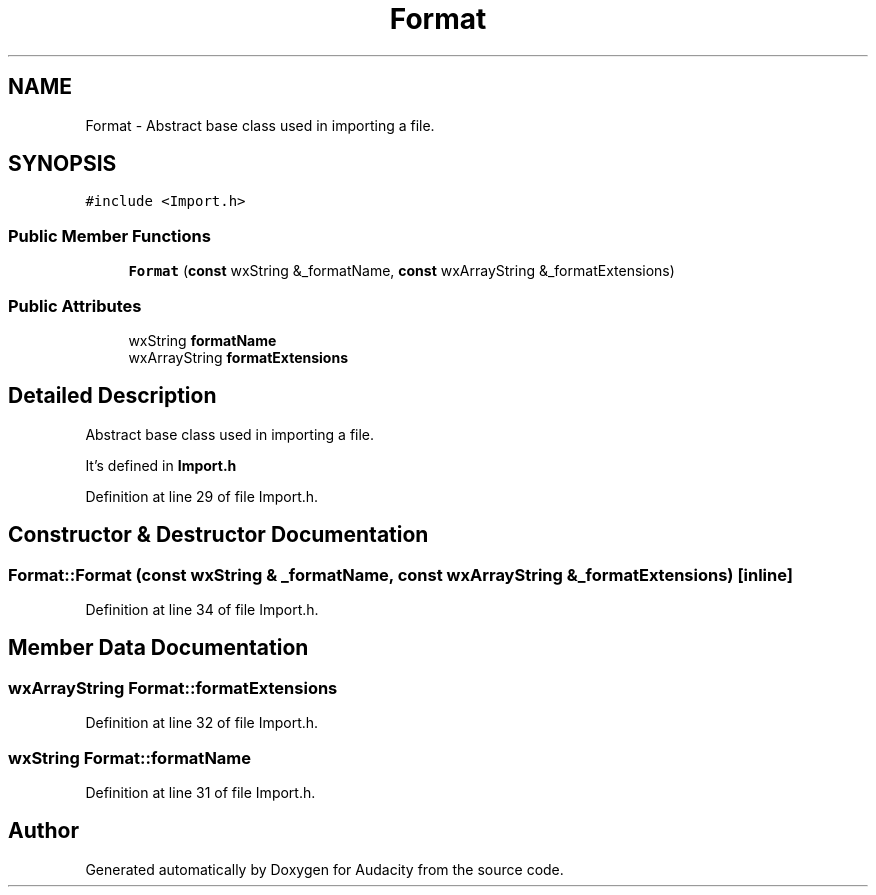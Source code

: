 .TH "Format" 3 "Thu Apr 28 2016" "Audacity" \" -*- nroff -*-
.ad l
.nh
.SH NAME
Format \- Abstract base class used in importing a file\&.  

.SH SYNOPSIS
.br
.PP
.PP
\fC#include <Import\&.h>\fP
.SS "Public Member Functions"

.in +1c
.ti -1c
.RI "\fBFormat\fP (\fBconst\fP wxString &_formatName, \fBconst\fP wxArrayString &_formatExtensions)"
.br
.in -1c
.SS "Public Attributes"

.in +1c
.ti -1c
.RI "wxString \fBformatName\fP"
.br
.ti -1c
.RI "wxArrayString \fBformatExtensions\fP"
.br
.in -1c
.SH "Detailed Description"
.PP 
Abstract base class used in importing a file\&. 

It's defined in \fBImport\&.h\fP 
.PP
Definition at line 29 of file Import\&.h\&.
.SH "Constructor & Destructor Documentation"
.PP 
.SS "Format::Format (\fBconst\fP wxString & _formatName, \fBconst\fP wxArrayString & _formatExtensions)\fC [inline]\fP"

.PP
Definition at line 34 of file Import\&.h\&.
.SH "Member Data Documentation"
.PP 
.SS "wxArrayString Format::formatExtensions"

.PP
Definition at line 32 of file Import\&.h\&.
.SS "wxString Format::formatName"

.PP
Definition at line 31 of file Import\&.h\&.

.SH "Author"
.PP 
Generated automatically by Doxygen for Audacity from the source code\&.
